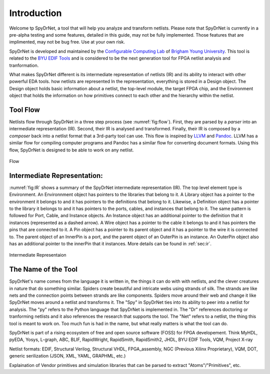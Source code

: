 .. _introduction:

Introduction
============

Welcome tp SpyDrNet, a tool that will help you analyze and transform netlists. Please note that SpyDrNet is currently in a pre-alpha testing and some features, detailed in this guide, may not be fully implemented. Those features that are implimented, may not be bug free. Use at your own risk. 

SpyDrNet is developed and maintained by the `Configurable Computing Lab`_ of `Brigham Young University`_. This tool is related to the `BYU EDIF Tools`_ and is considered to be the next generation tool for FPGA netlist analysis and tranformation.

.. _Configurable Computing Lab: https://ccl.ee.byu.edu/
.. _Brigham Young University: https://www.byu.edu/
.. _BYU EDIF Tools: http://reliability.ee.byu.edu/edif/

What makes SpyDrNet different is its intermediate representation of netlists (IR) and its ability to interact with other powerful EDA tools. how netlists are represented In the representation, everything is stored in a Design object. The Design object holds basic information about a netlist, the top-level module, the target FPGA chip, and the Environment object that holds the information on how primitives connect to each other and the hierarchy within the netlist. 

.. SpyDrNet is currently in active development. Functionality is limited, but some of the goals the authors would like to accomplish are:

.. * Provide a runtime API in three different languages: C++, Python, and Java.
.. * Provide parsers and composers for at least five different netlist formats: EDIF, structural Verilog, structural VHDL, Intel's Verilog Quartus Mapping (VQM), and generic JSON. Other parsers can be added. Currently, only EDIF .. is supported.
.. * Provide an intermediate representation that can capture common elements found most netlist formats and preserve language specific elements as needed.
.. * Complete valuable research in the field of FPGA reliability.

.. Digital designs for FPGAs are represented as netlists, a list of components and connections. Netlists come from various vendors in many different formats. SpyDrNet allows you to look at and alter a netlist in a language inspecific way. SpyDrNet parses a netlist into an intermediate represention (IR) that is designed to be easily traversed and effortlessly manipulated. SpyDrNet provides the tools you need to accomplish the netlist analysis and transformation tasks you have in mind.

Tool Flow
---------

Netlists flow through SpyDrNet in a three step process (see :numref:`fig:flow`). First, they are parsed by a *parser* into an intermediate representation (IR). Second, their IR is analysed and transformed. Finally, their IR is composed by a *composer* back into a netlist format that a 3rd-party tool can use. This flow is inspired by `LLVM`_ and `Pandoc`_. LLVM has a similar flow for compiling computer programs and Pandoc has a similar flow for converting document formats. Using this flow, SpyDrNet is designed to be able to work on any netlist.

.. _LLVM: http://www.aosabook.org/en/llvm.html
.. _Pandoc: https://pandoc.org/

.. _fig:flow:
.. figure:: figures/flow.*
   :align: center
   :alt: SpyDrNet Flow

   Flow

Intermediate Representation:
----------------------------

:numref:`fig:IR` shows a summary of the SpyDrNet intermediate representation (IR). The top level element type is Environment. An Environnment object has pointers to the libraries that belong to it. A Library object has a pointer to the environment it belongs to and it has pointers to the definitions that belong to it. Likewise, a Definition object has a pointer to the library it belongs to and it has pointers to the ports, cables, and instances that belong to it. The same pattern is followed for Port, Cable, and Instance objects. An Instance object has an additional pointer to the definition that it instances (represented as a dashed arrow). A Wire object has a pointer to the cable it belongs to and it has pointers the pins that are connected to it. A Pin object has a pointer to its parent object and it has a pointer to the wire it is connected to. The parent object of an InnerPin is a port, and the parent object of an OuterPin is an instance. An OuterPin object also has an additional pointer to the innerPin that it instances. More details can be found in :ref:`sec:ir`.

.. _fig:IR:
.. figure:: figures/IR.*
   :align: center
   :alt: SpyDrNet Intermediate Representation

   Intermediate Representaion


The Name of the Tool
--------------------

SpyDrNet's name comes from the language it is written in, the things it can do with with netlists, and the clever creatures in nature that do something similar. Spiders create beautiful and intricate webs using strands of silk. The strands are like nets and the connection points between strands are like components. Spiders move around their web and change it like SpyDrNet moves around a netlist and transforms it. The "Spy" in SpyDrNet ties into its ability to peer into a netlist for analysis. The "py" refers to the Python language that SpyDrNet is implemented in. The "Dr" references doctoring or tranforming netlists and it also references the research that supports the tool. The "Net" refers to a netlist, the thing this tool is meant to work on. Too much fun is had in the name, but what really matters is what the tool can do.



.. <DIAGRAM OF FLOW>

.. SpyDrNet supports netlists written in EDIF (Electronic Design Interchange Format). Support is comming soon for structural VHDL, Verilog, VQM (Verilog Quartus Mapping File), generic serialized objects (JSON, XML, YAML). Right now, SpyDrNet is blind to device and vendor and will do with a netlist only exactly what you tell it to do. Support is comming soon for Xilinx and Intel FPGAs are thier respective devices and archtectures.

.. The IR is organized into eight different object types: Environment, Library, Definition, Port, Pin, Cable, Wire, and Instance. Pin is subclassed into InnerPin and OuterPin. InnerPins belong to a Port and represent the inside connection point for a Pin on a Port of a Definition. OuterPins belong to an Instance and represent the outside connection point for a Pin on an Instance of a Definition. Figure 

.. What specifically can I do with SpyDrNet that I can't do with any other tool?

.. Applications (reliability)


SpyDrNet is part of a rising ecosystem of free and open source software (FOSS) for FPGA developement. Think MyHDL, pyEDA, Yosys, L-graph, ABC, BLIF, RapidWright, RapidSmith, RapidSmith2, JHDL, BYU EDIF Tools, VQM, Project X-ray

Netlist formats: EDIF, Structural Verilog, Structural VHDL, FPGA_assembly, NGC (Previous Xilinx Proprietary), VQM, DOT, generic serilization (JSON, XML, YAML, GRAPHML, etc.)

Explaination of Vendor primitives and simulation libraries that can be parsed to extract "Atoms"/"Primitives", etc.